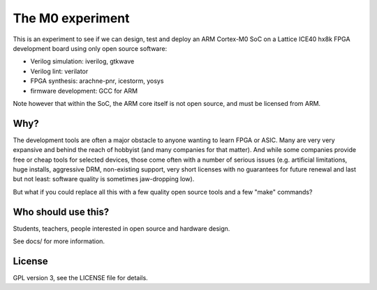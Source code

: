 
The M0 experiment
=================

This is an experiment to see if we can design, test and deploy an
ARM Cortex-M0 SoC on a Lattice ICE40 hx8k FPGA development board
using only open source software:

* Verilog simulation: iverilog, gtkwave
* Verilog lint: verilator
* FPGA synthesis: arachne-pnr, icestorm, yosys
* firmware development: GCC for ARM

Note however that within the SoC, the ARM core itself is not open source, and must be licensed from ARM.

Why?
----

The development tools are often a major obstacle to anyone wanting to learn FPGA or ASIC.
Many are very very expansive and behind the reach of hobbyist
(and many companies for that matter). And while some companies provide free
or cheap tools for selected devices, those come often with a number of serious
issues (e.g. artificial limitations, huge installs, aggressive DRM, non-existing
support, very short licenses with no guarantees for future renewal and last but
not least: software quality is sometimes jaw-dropping low).


But what if you could replace all this with a few quality open source tools
and a few "make" commands?


Who should use this?
--------------------

Students, teachers, people interested in open source and hardware design.

See docs/ for more information.

License
-------

GPL version 3, see the LICENSE file for details.
